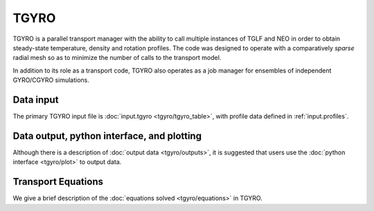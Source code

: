 TGYRO
=====

TGYRO is a parallel transport manager with the ability to call multiple
instances of TGLF and NEO in order to obtain steady-state temperature,
density and rotation profiles.  The code was designed to operate with a
comparatively *sparse* radial mesh so as to minimize the number of calls
to the transport model.

In addition to its role as a transport code, TGYRO also operates as a job
manager for ensembles of independent GYRO/CGYRO simulations.

Data input 
----------

The primary TGYRO input file is :doc:`input.tgyro <tgyro/tgyro_table>`, with profile data defined in :ref:`input.profiles`.  

Data output, python interface, and plotting
-------------------------------------------

Although there is a description of :doc:`output data <tgyro/outputs>`, it is suggested that users use the :doc:`python interface <tgyro/plot>` to output data.

Transport Equations 
-------------------

We give a brief description of the :doc:`equations solved <tgyro/equations>` in TGYRO.




